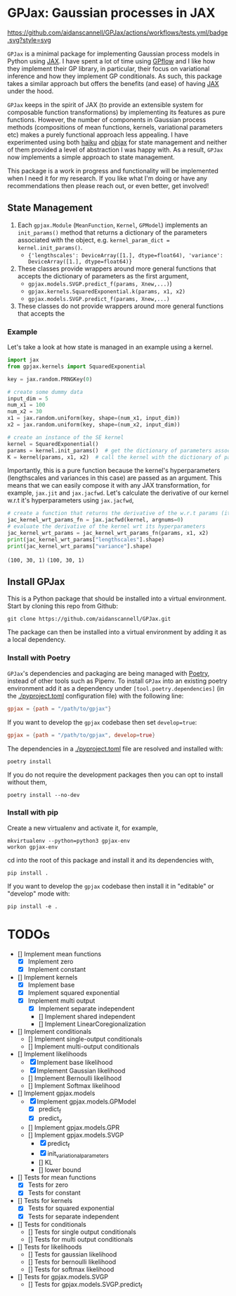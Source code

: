 * GPJax: Gaussian processes in JAX
[[https://github.com/aidanscannell/GPJax/actions/workflows/tests.yml/badge.svg?style=svg]]
  
=GPJax= is a minimal package for implementing Gaussian process models in Python using [[https://github.com/google/jax][JAX]].
I have spent a lot of time using [[https://github.com/GPflow/GPflow][GPflow]] and I like how they implement their GP library, in particular,
their focus on variational inference and how they implement GP conditionals.
As such, this package takes a similar approach but offers the benefits (and ease) of having [[https://github.com/google/jax][JAX]] under the hood.

=GPJax= keeps in the spirit of JAX (to provide an extensible system for composable function transformations)
by implementing its features as pure functions.
However, the number of components in Gaussian process methods (compositions of mean functions, kernels,
variational parameters etc) makes a purely functional approach less appealing.
I have experimented using both [[https://github.com/deepmind/dm-haiku][haiku]] and [[https://github.com/google/objax][objax]] for state management and neither of them provided a level of abstraction
I was happy with.
As a result, =GPJax= now implements a simple approach to state management.

This package is a work in progress and functionality will be implemented when I need it for my research.
If you like what I'm doing or have any recommendations then please reach out, or even better, get involved!

** State Management
1. Each =gpjax.Module= (=MeanFunction=, =Kernel=, =GPModel=) implements an =init_params()= method that returns a dictionary of the parameters associated with the object, e.g. =kernel_param_dict = kernel.init_params()=.
   + ={'lengthscales': DeviceArray([1.], dtype=float64), 'variance': DeviceArray([1.], dtype=float64)}=
2. These classes provide wrappers around more general functions that accepts the dictionary of parameters as the first argument,
   + =gpjax.models.SVGP.predict_f(params, Xnew,...)=)
   + =gpjax.kernels.SquaredExponential.k(params, x1, x2)=
   + =gpjax.models.SVGP.predict_f(params, Xnew,...)=
3. These classes do not  provide wrappers around more general functions that accepts the

*** Example
Let's take a look at how state is managed in an example using a kernel.
#+begin_src python
import jax
from gpjax.kernels import SquaredExponential

key = jax.random.PRNGKey(0)

# create some dummy data
input_dim = 5
num_x1 = 100
num_x2 = 30
x1 = jax.random.uniform(key, shape=(num_x1, input_dim))
x2 = jax.random.uniform(key, shape=(num_x2, input_dim))

# create an instance of the SE kernel
kernel = SquaredExponential()
params = kernel.init_params()  # get the dictionary of parameters associated with kernel
K = kernel(params, x1, x2)  # call the kernel with the dictionary of parameters
#+end_src
Importantly, this is a pure function because the kernel's hyperparameters (lengthscales and variances in this case)
are passed as an argument. This means that we can easily compose it with any JAX transformation,
for example, =jax.jit= and =jax.jacfwd=.
Let's calculate the derivative of our kernel w.r.t it's hyperparameters using =jax.jacfwd=,
#+begin_src python
# create a function that returns the derivative of the w.r.t params (its first argument)
jac_kernel_wrt_params_fn = jax.jacfwd(kernel, argnums=0)
# evaluate the derivative of the kernel wrt its hyperparameters
jac_kernel_wrt_params = jac_kernel_wrt_params_fn(params, x1, x2)
print(jac_kernel_wrt_params["lengthscales"].shape)
print(jac_kernel_wrt_params["variance"].shape)
#+end_src
=(100, 30, 1)=
=(100, 30, 1)=

** Install GPJax
This is a Python package that should be installed into a virtual environment.
Start by cloning this repo from Github:
#+begin_src shell
git clone https://github.com/aidanscannell/GPJax.git
#+end_src
The package can then be installed into a virtual environment by adding it as a local dependency.
*** Install with Poetry
=GPJax='s dependencies and packaging are being managed with [[https://python-poetry.org/docs/][Poetry]], instead of other tools such as Pipenv.
To install =GPJax= into an existing poetry environment add it as a dependency under
=[tool.poetry.dependencies]= (in the [[./pyproject.toml]] configuration file) with the following line:
#+begin_src toml
gpjax = {path = "/path/to/gpjax"}
#+end_src
If you want to develop the =gpjax= codebase then set =develop=true=:
#+begin_src toml
gpjax = {path = "/path/to/gpjax", develop=true}
#+end_src
The dependencies in a [[./pyproject.toml]] file are resolved and installed with:
#+begin_src shell
poetry install
#+end_src
If you do not require the development packages then you can opt to install without them,
#+begin_src shell
poetry install --no-dev
#+end_src
*** Install with pip
Create a new virtualenv and activate it, for example,
#+BEGIN_SRC shell
mkvirtualenv --python=python3 gpjax-env
workon gpjax-env
#+END_SRC
cd into the root of this package and install it and its dependencies with,
#+BEGIN_SRC shell
pip install .
#+END_SRC
If you want to develop the =gpjax= codebase then install it in "editable" or "develop" mode with:
#+BEGIN_SRC shell
pip install -e .
#+END_SRC

* TODOs
- [] Implement mean functions
  + [X] Implement zero
  + [X] Implement constant
- [] Implement kernels
  + [X] Implement base
  + [X] Implement squared exponential
  + [X] Implement multi output
    - [X] Implement separate independent
    - [] Implement shared independent
    - [] Implement LinearCoregionalization
- [] Implement conditionals
  + [] Implement single-output conditionals
  + [] Implement multi-output conditionals
- [] Implement likelihoods
  - [X] Implement base likelihood
  - [X] Implement Gaussian likelihood
  - [] Implement Bernoulli likelihood
  - [] Implement Softmax likelihood
- [] Implement gpjax.models
  + [X] Implement gpjax.models.GPModel
    - [X] predict_f
    - [X] predict_y
  + [] Implement gpjax.models.GPR
  + [] Implement gpjax.models.SVGP
    - [X] predict_f
    - [X] init_variational_parameters
    - [] KL
    - [] lower bound

- [] Tests for mean functions
  + [X] Tests for zero
  + [X] Tests for constant
- [] Tests for kernels
  + [X] Tests for squared exponential
  + [X] Tests for separate independent
- [] Tests for conditionals
  + [] Tests for single output conditionals
  + [] Tests for multi output conditionals
- [] Tests for likelihoods
  + [] Tests for gaussian likelihood
  + [] Tests for bernoulli likelihood
  + [] Tests for softmax likelihood
- [] Tests for gpjax.models.SVGP
  + [] Tests for gpjax.models.SVGP.predict_f
